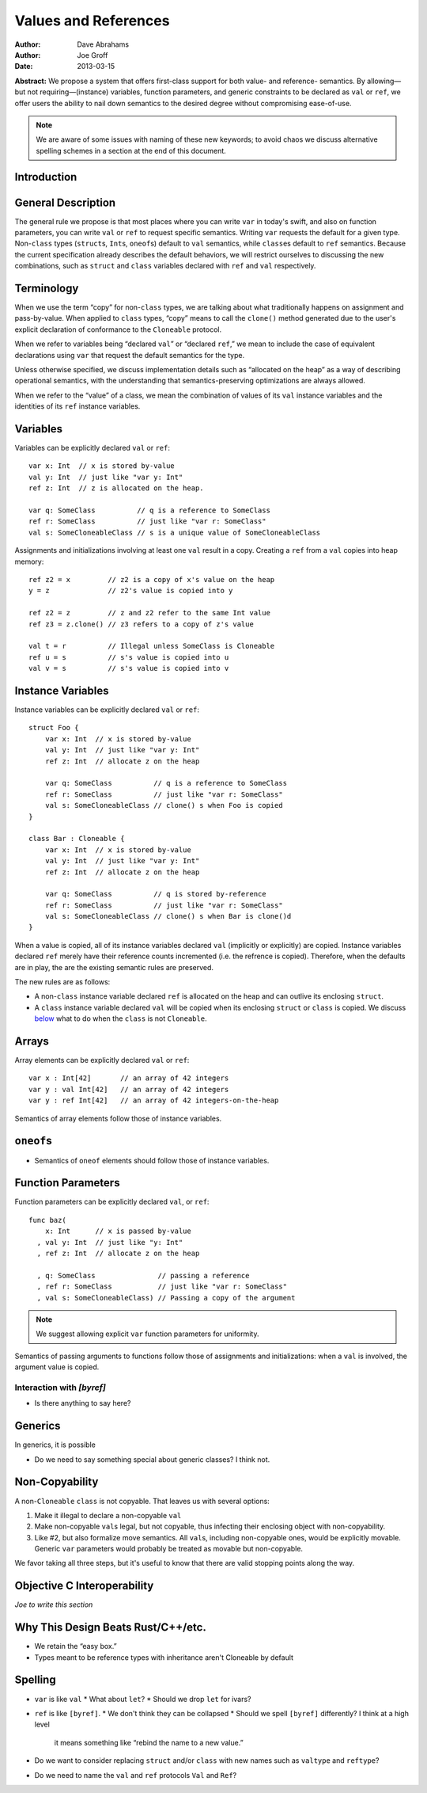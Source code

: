 .. _valref:

=======================
 Values and References
=======================

:Author: Dave Abrahams
:Author: Joe Groff
:Date: 2013-03-15

**Abstract:** We propose a system that offers first-class support for
both value- and reference- semantics.  By allowing—but not
requiring—(instance) variables, function parameters, and generic
constraints to be declared as ``val`` or ``ref``, we offer users the
ability to nail down semantics to the desired degree without
compromising ease-of-use.

.. Note::

   We are aware of some issues with naming of these new keywords; to
   avoid chaos we discuss alternative spelling schemes in a section at
   the end of this document.

Introduction
============


General Description
===================

The general rule we propose is that most places where you can write
``var`` in today's swift, and also on function parameters, you can
write ``val`` or ``ref`` to request specific semantics.  Writing
``var`` requests the default for a given type.  Non-``class`` types
(``struct``\ s, ``Int``\ s, ``oneof``\ s) default to ``val``
semantics, while ``class``\ es default to ``ref`` semantics.  Because
the current specification already describes the default behaviors, we
will restrict ourselves to discussing the new combinations, such as
``struct`` and ``class`` variables declared with ``ref`` and ``val``
respectively.

Terminology
===========

When we use the term “copy” for non-``class`` types, we are talking
about what traditionally happens on assignment and pass-by-value.
When applied to ``class`` types, “copy” means to call the ``clone()``
method generated due to the user's explicit declaration of conformance
to the ``Cloneable`` protocol.

When we refer to variables being “declared ``val``” or “declared
``ref``,” we mean to include the case of equivalent declarations using
``var`` that request the default semantics for the type.  

Unless otherwise specified, we discuss implementation details such as
“allocated on the heap” as a way of describing operational semantics,
with the understanding that semantics-preserving optimizations are
always allowed.

When we refer to the “value” of a class, we mean the combination of
values of its ``val`` instance variables and the identities of its
``ref`` instance variables.

Variables
=========

Variables can be explicitly declared ``val`` or ``ref``::

    var x: Int  // x is stored by-value
    val y: Int  // just like "var y: Int"
    ref z: Int  // z is allocated on the heap.

    var q: SomeClass          // q is a reference to SomeClass
    ref r: SomeClass          // just like "var r: SomeClass"
    val s: SomeCloneableClass // s is a unique value of SomeCloneableClass

Assignments and initializations involving at least one ``val`` result
in a copy.  Creating a ``ref`` from a ``val`` copies into heap memory::

    ref z2 = x         // z2 is a copy of x's value on the heap
    y = z              // z2's value is copied into y
    
    ref z2 = z         // z and z2 refer to the same Int value
    ref z3 = z.clone() // z3 refers to a copy of z's value

    val t = r          // Illegal unless SomeClass is Cloneable
    ref u = s          // s's value is copied into u
    val v = s          // s's value is copied into v

Instance Variables
==================

Instance variables can be explicitly declared ``val`` or ``ref``::

  struct Foo {
      var x: Int  // x is stored by-value
      val y: Int  // just like "var y: Int"
      ref z: Int  // allocate z on the heap

      var q: SomeClass          // q is a reference to SomeClass
      ref r: SomeClass          // just like "var r: SomeClass"
      val s: SomeCloneableClass // clone() s when Foo is copied
  }

  class Bar : Cloneable {
      var x: Int  // x is stored by-value
      val y: Int  // just like "var y: Int"
      ref z: Int  // allocate z on the heap

      var q: SomeClass          // q is stored by-reference
      ref r: SomeClass          // just like "var r: SomeClass"
      val s: SomeCloneableClass // clone() s when Bar is clone()d
  }

When a value is copied, all of its instance variables declared ``val``
(implicitly or explicitly) are copied.  Instance variables declared
``ref`` merely have their reference counts incremented (i.e. the
refrence is copied).  Therefore, when the defaults are in play, the
are the existing semantic rules are preserved.

The new rules are as follows:

* A non-``class`` instance variable declared ``ref`` is allocated on
  the heap and can outlive its enclosing ``struct``.

* A ``class`` instance variable declared ``val`` will be copied when
  its enclosing ``struct`` or ``class`` is copied.  We discuss below__
  what to do when the ``class`` is not ``Cloneable``.

Arrays
======

Array elements can be explicitly declared ``val`` or ``ref``::

  var x : Int[42]       // an array of 42 integers
  var y : val Int[42]   // an array of 42 integers
  var y : ref Int[42]   // an array of 42 integers-on-the-heap

Semantics of array elements follow those of instance variables.

``oneof``\ s
============

* Semantics of ``oneof`` elements should follow those of instance
  variables.

__ non-copyable_

Function Parameters
===================

Function parameters can be explicitly declared ``val``, or ``ref``::

  func baz(
      x: Int      // x is passed by-value
    , val y: Int  // just like "y: Int"
    , ref z: Int  // allocate z on the heap

    , q: SomeClass               // passing a reference
    , ref r: SomeClass           // just like "var r: SomeClass"
    , val s: SomeCloneableClass) // Passing a copy of the argument

.. Note:: We suggest allowing explicit ``var`` function parameters for
          uniformity.

Semantics of passing arguments to functions follow those of
assignments and initializations: when a ``val`` is involved, the
argument value is copied.

Interaction with `[byref]`
--------------------------

* Is there anything to say here?

Generics
========

In generics, it is possible

* Do we need to say something special about generic classes?  I think not.

.. _non-copyable:

Non-Copyability
===============

A non-``Cloneable`` ``class`` is not copyable.  That leaves us with
several options:

1. Make it illegal to declare a non-copyable ``val``
2. Make non-copyable ``val``\ s legal, but not copyable, thus
   infecting their enclosing object with non-copyability.
3. Like #2, but also formalize move semantics.  All ``val``\ s,
   including non-copyable ones, would be explicitly movable.  Generic
   ``var`` parameters would probably be treated as movable but
   non-copyable.

We favor taking all three steps, but it's useful to know that there
are valid stopping points along the way.

Objective C Interoperability
============================

*Joe to write this section*

Why This Design Beats Rust/C++/etc.
===================================

* We retain the “easy box.”

* Types meant to be reference types with inheritance aren't Cloneable
  by default

Spelling
========

* ``var`` is like ``val``
  * What about ``let``?
  * Should we drop ``let`` for ivars?

* ``ref`` is like ``[byref]``.  
  * We don't think they can be collapsed
  * Should we spell ``[byref]`` differently?  I think at a high level
    it means something like “rebind the name to a new value.”

* Do we want to consider replacing ``struct`` and/or ``class`` with
  new names such as ``valtype`` and ``reftype``?

* Do we need to name the ``val`` and ``ref`` protocols ``Val`` and ``Ref``?
